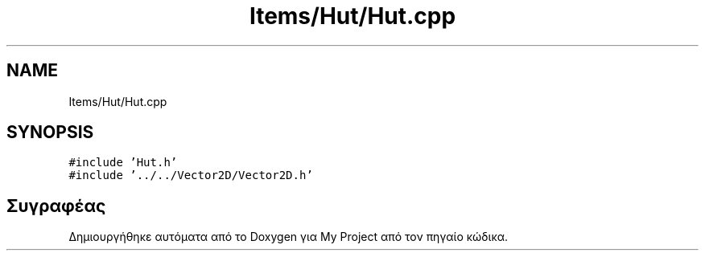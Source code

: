 .TH "Items/Hut/Hut.cpp" 3 "Παρ 05 Ιουν 2020" "Version Alpha" "My Project" \" -*- nroff -*-
.ad l
.nh
.SH NAME
Items/Hut/Hut.cpp
.SH SYNOPSIS
.br
.PP
\fC#include 'Hut\&.h'\fP
.br
\fC#include '\&.\&./\&.\&./Vector2D/Vector2D\&.h'\fP
.br

.SH "Συγραφέας"
.PP 
Δημιουργήθηκε αυτόματα από το Doxygen για My Project από τον πηγαίο κώδικα\&.
